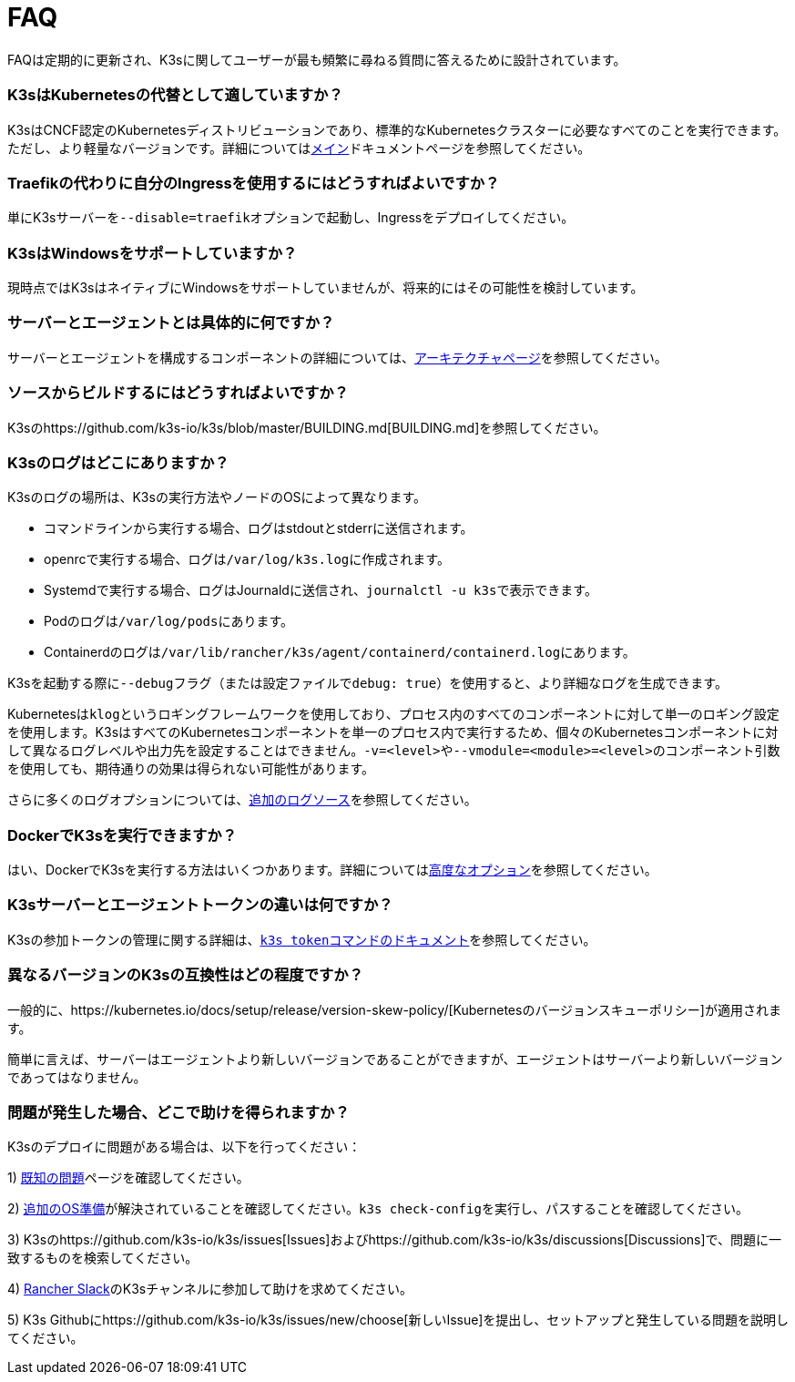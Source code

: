 = FAQ

FAQは定期的に更新され、K3sに関してユーザーが最も頻繁に尋ねる質問に答えるために設計されています。

=== K3sはKubernetesの代替として適していますか？

K3sはCNCF認定のKubernetesディストリビューションであり、標準的なKubernetesクラスターに必要なすべてのことを実行できます。ただし、より軽量なバージョンです。詳細についてはxref:./introduction.adoc[メイン]ドキュメントページを参照してください。

=== Traefikの代わりに自分のIngressを使用するにはどうすればよいですか？

単にK3sサーバーを``--disable=traefik``オプションで起動し、Ingressをデプロイしてください。

=== K3sはWindowsをサポートしていますか？

現時点ではK3sはネイティブにWindowsをサポートしていませんが、将来的にはその可能性を検討しています。

=== サーバーとエージェントとは具体的に何ですか？

サーバーとエージェントを構成するコンポーネントの詳細については、xref:./architecture.adoc[アーキテクチャページ]を参照してください。

=== ソースからビルドするにはどうすればよいですか？

K3sのhttps://github.com/k3s-io/k3s/blob/master/BUILDING.md[BUILDING.md]を参照してください。

=== K3sのログはどこにありますか？

K3sのログの場所は、K3sの実行方法やノードのOSによって異なります。

* コマンドラインから実行する場合、ログはstdoutとstderrに送信されます。
* openrcで実行する場合、ログは``/var/log/k3s.log``に作成されます。
* Systemdで実行する場合、ログはJournaldに送信され、``journalctl -u k3s``で表示できます。
* Podのログは``/var/log/pods``にあります。
* Containerdのログは``/var/lib/rancher/k3s/agent/containerd/containerd.log``にあります。

K3sを起動する際に``--debug``フラグ（または設定ファイルで``debug: true``）を使用すると、より詳細なログを生成できます。

Kubernetesは``klog``というロギングフレームワークを使用しており、プロセス内のすべてのコンポーネントに対して単一のロギング設定を使用します。K3sはすべてのKubernetesコンポーネントを単一のプロセス内で実行するため、個々のKubernetesコンポーネントに対して異なるログレベルや出力先を設定することはできません。``-v=<level>``や``--vmodule=<module>=<level>``のコンポーネント引数を使用しても、期待通りの効果は得られない可能性があります。

さらに多くのログオプションについては、link:./advanced.adoc#additional-logging-sources[追加のログソース]を参照してください。

=== DockerでK3sを実行できますか？

はい、DockerでK3sを実行する方法はいくつかあります。詳細についてはlink:./advanced.adoc#running-k3s-in-docker[高度なオプション]を参照してください。

=== K3sサーバーとエージェントトークンの違いは何ですか？

K3sの参加トークンの管理に関する詳細は、xref:./cli/token.adoc[``k3s token``コマンドのドキュメント]を参照してください。

=== 異なるバージョンのK3sの互換性はどの程度ですか？

一般的に、https://kubernetes.io/docs/setup/release/version-skew-policy/[Kubernetesのバージョンスキューポリシー]が適用されます。

簡単に言えば、サーバーはエージェントより新しいバージョンであることができますが、エージェントはサーバーより新しいバージョンであってはなりません。

=== 問題が発生した場合、どこで助けを得られますか？

K3sのデプロイに問題がある場合は、以下を行ってください：

1) xref:./known-issues.adoc[既知の問題]ページを確認してください。

2) link:./installation/requirements.adoc#operating-systems[追加のOS準備]が解決されていることを確認してください。``k3s check-config``を実行し、パスすることを確認してください。

3) K3sのhttps://github.com/k3s-io/k3s/issues[Issues]およびhttps://github.com/k3s-io/k3s/discussions[Discussions]で、問題に一致するものを検索してください。

// lint disable no-dead-urls

4) https://slack.rancher.io/[Rancher Slack]のK3sチャンネルに参加して助けを求めてください。

5) K3s Githubにhttps://github.com/k3s-io/k3s/issues/new/choose[新しいIssue]を提出し、セットアップと発生している問題を説明してください。
